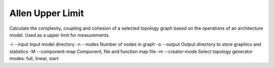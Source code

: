 Allen Upper Limit
=================

Calculate the complexity, coupling and cohesion of a selected topology graph
based on the operations of an architecture model. Used as a upper limit for
measurements.

-i --input         Input model directory
-n --nodes         Number of nodes in graph
-o --output        Output directory to store graphics and statistics
-M --component-map Component, file and function map file
-m --creator-mode  Select topology generator modes: full, linear, start

